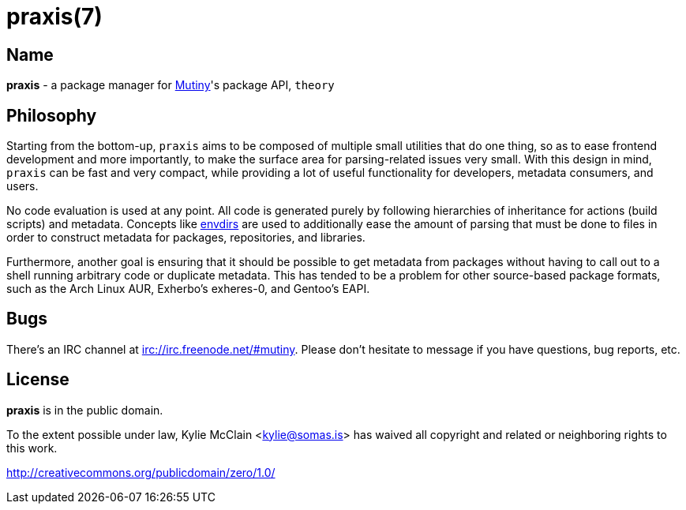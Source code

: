 = praxis(7)
:description: The package manager for Mutiny.
:manmanual: Mutiny manual

== Name

ifdef::backend-html5[]
*praxis* - a package manager for https://mutiny.zone[Mutiny]'s package API, `theory`
endif::[]
ifdef::backend-manpage[]
praxis - a package manager for Mutiny's package API, theory
endif::[]

== Philosophy

Starting from the bottom-up, `praxis` aims to be composed of multiple small utilities that do one
thing, so as to ease frontend development and more importantly, to make the surface area for
parsing-related issues very small. With this design in mind, `praxis` can be fast and very compact,
while providing a lot of useful functionality for developers, metadata consumers, and users.

No code evaluation is used at any point. All code is generated purely by following hierarchies of
inheritance for actions (build scripts) and metadata.
Concepts like https://skarnet.org/software/s6/s6-envdir.html[envdirs] are used to additionally ease
the amount of parsing that must be done to files in order to construct metadata for packages,
repositories, and libraries.

Furthermore, another goal is ensuring that it should be possible to get metadata from packages
without having to call out to a shell running arbitrary code or duplicate metadata. This has tended
to be a problem for other source-based package formats, such as the Arch Linux AUR, Exherbo's
exheres-0, and Gentoo's EAPI.

== Bugs

There's an IRC channel at irc://irc.freenode.net/#mutiny. Please don't hesitate to message if you
have questions, bug reports, etc.

== License

*praxis* is in the public domain.

To the extent possible under law, Kylie McClain <kylie@somas.is> has waived all copyright and
related or neighboring rights to this work.

http://creativecommons.org/publicdomain/zero/1.0/
